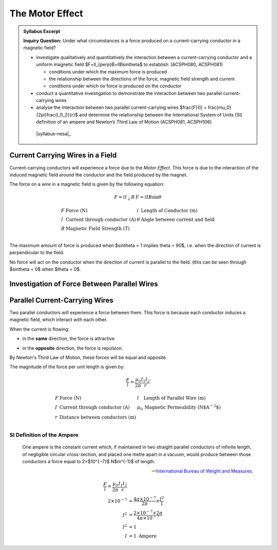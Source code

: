The Motor Effect
================

.. admonition:: Syllabus Excerpt

   **Inquiry Question:** Under what circumstances is a force produced on a current-carrying conductor in a magnetic field?

   * investigate qualitatively and quantitatively the interaction between a current-carrying conductor and a uniform magnetic field $F=lI_{\perp}B=lIB\sin\theta$ to establish: (ACSPH080, ACSPH081)   

     * conditions under which the maximum force is produced

     * the relationship between the directions of the force, magnetic field strength and current

     * conditions under which no force is produced on the conductor

   * conduct a quantitative investigation to demonstrate the interaction between two parallel current-carrying wires

   * analyse the interaction between two parallel current-carrying wires $\frac{F}{l} = \frac{\mu_0}{2\pi}\frac{I_1I_2}{r}$ and determine the relationship between the International System of Units (SI) definition of an ampere and Newton’s Third Law of Motion (ACSPH081, ACSPH106)   

    |syllabus-nesa|_

Current Carrying Wires in a Field
---------------------------------

Current-carrying conductors will experience a force due to the *Motor Effect*. 
This force is due to the interaction of the induced magnetic field around the conductor and the field produced by the magnet.

.. image:: images/motor-effect-front-on.png
   :align: center
   :width: 70%

The force on a wire in a magnetic field is given by the following equation:

.. math::

  \begin{array}{ll}
    F = lI_{\perp}B & F = lIB\sin\theta 
  \end{array}


.. math::

  \begin{array}{llll}
    F & \text{Force (N)} & l & \text{Length of Conductor (m)} \\
    I & \text{Current through conductor (A)} & \theta & \text{Angle between current and field} \\
    B & \text{Magnetic Field Strength (T)} & & \\
  \end{array}

The maximum amount of force is produced when $\sin\theta = 1 \implies \theta = 90$,
i.e. when the direction of current is perpendicular to the field.

No force will act on the conductor when the direction of current is parallel to the field.
(this can be seen through $\sin\theta = 0$ when $\theta = 0$.

Investigation of Force Between Parallel Wires
---------------------------------------------

.. todo:: Do

Parallel Current-Carrying Wires
-------------------------------

Two parallel conductors will experience a force between them.
This force is because each conductor induces a magnetic field, which interact with each other.

When the current is flowing:

* in the **same** direction, the force is attractive
   .. image:: images/parallel-wire-attraction.png
      :align: center
      :width: 70%

* in the **opposite** direction, the force is repulsion.
   .. image:: images/parallel-wire-repulsion.png
      :align: center
      :width: 70%

By Newton's Third Law of Motion, these forces will be equal and opposite.

The magnitude of the force per unit length is given by:

.. math::

  \begin{array}{l}
    \frac{F}{l} = \frac{\mu_{0}}{2\pi} \frac{I_{1}I_{2}}{r} 
  \end{array}


.. math::

  \begin{array}{llll}
    F & \text{Force (N)} & l & \text{Length of Parallel Wire (m)} \\
    I & \text{Current through conductor (A)} & \mu_{0} & \text{Magnetic Permeability (N$A^{-2}$)} \\
    r & \text{Distance between conductors (m)} & & \\
  \end{array}

SI Definition of the Ampere
^^^^^^^^^^^^^^^^^^^^^^^^^^^

   One ampere is the constant current which, if maintained in two straight parallel conductors of infinite length,
   of negligible circular cross-section, and placed one metre apart in a vacuum, 
   would produce between those conductors a force equal to 2×$10^{−7}$ N$m^{-1}$ of length.

   -- `International Bureau of Weight and Measures <https://www.bipm.org/utils/common/pdf/si_brochure_8_en.pdf>`_.

.. math::

   \begin{align*}
      \frac{F}{l} = \frac{\mu_{0}}{2\pi} \frac{I_{1}I_{2}}{r}  \\
      2 \times 10^{-7} &= \frac{4\pi \times 10^{-7}}{2\pi} \times \frac{I^2}{1} \\
      I^2 &= \frac{2 \times 10^{-7} \times 2\pi}{4\pi \times 10^{-7}} \\
      I^2 &= 1 \\
      I &= 1 \text{ Ampere}
   \end{align*}